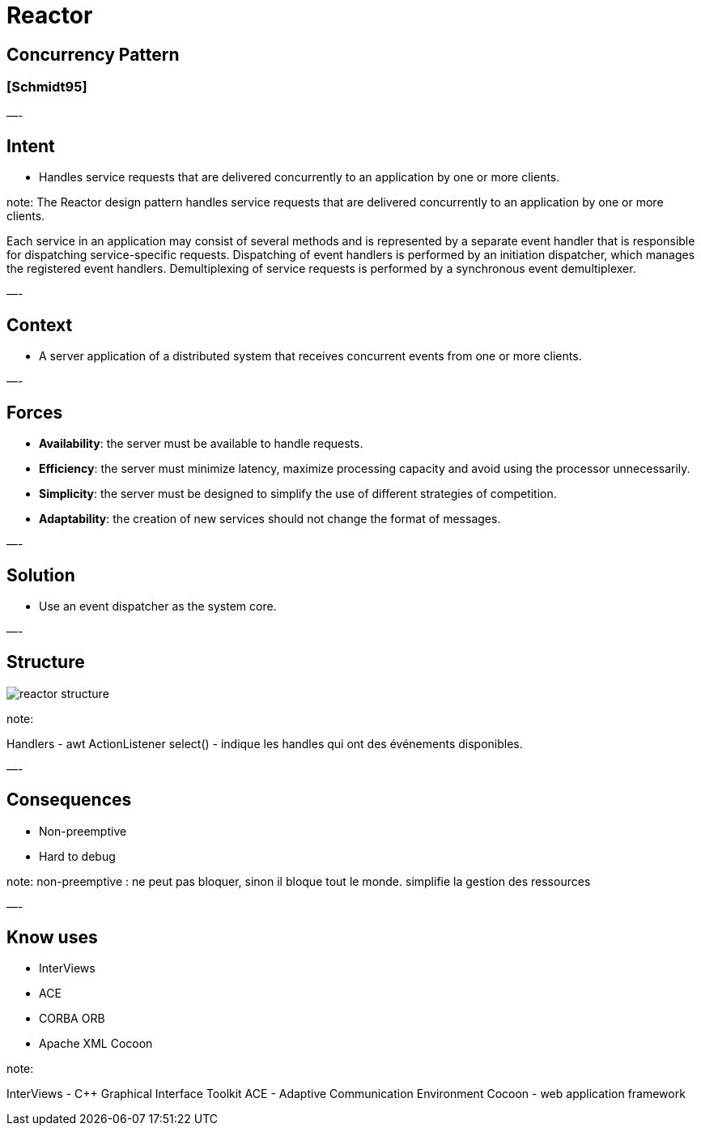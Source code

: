 = Reactor

== Concurrency Pattern

=== [Schmidt95]

—-

== Intent

* Handles service requests that are delivered concurrently to an application by one or more clients.

note:
The Reactor design pattern handles service requests that are
delivered concurrently to an application by one or more
clients.

Each service in an application may consist of several methods and is represented by a separate event handler that is responsible for dispatching service-specific requests. Dispatching of event handlers is performed by an initiation dispatcher, which manages the registered event handlers. Demultiplexing of service requests is performed by a synchronous event demultiplexer. 

—-

== Context

* A server application of a distributed system that receives concurrent events from one or more clients.

—-

== Forces

* *Availability*: the server must be available to handle requests.
* *Efficiency*: the server must minimize latency, maximize processing capacity and avoid using the processor unnecessarily.
* *Simplicity*: the server must be designed to simplify the use of different strategies of competition.
* *Adaptability*: the creation of new services should not change the format of messages.

—-

== Solution

* Use an event dispatcher as the system core.

—-

== Structure

image::png/reactor-structure.png[align=center]

note:

Handlers - awt ActionListener
select() - indique les handles qui ont des événements disponibles.

—-

== Consequences

* Non-preemptive
* Hard to debug

note:
non-preemptive : ne peut pas bloquer, sinon il bloque tout le monde. simplifie la gestion des ressources

—-

== Know uses

* InterViews
* ACE
* CORBA ORB
* Apache XML Cocoon

note:

InterViews - C++ Graphical Interface Toolkit
ACE - Adaptive Communication Environment
Cocoon - web application framework
